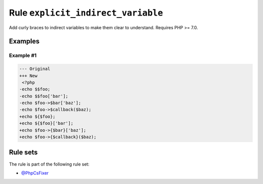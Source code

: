 ===================================
Rule ``explicit_indirect_variable``
===================================

Add curly braces to indirect variables to make them clear to understand.
Requires PHP >= 7.0.

Examples
--------

Example #1
~~~~~~~~~~

.. code-block:: diff

   --- Original
   +++ New
    <?php
   -echo $$foo;
   -echo $$foo['bar'];
   -echo $foo->$bar['baz'];
   -echo $foo->$callback($baz);
   +echo ${$foo};
   +echo ${$foo}['bar'];
   +echo $foo->{$bar}['baz'];
   +echo $foo->{$callback}($baz);

Rule sets
---------

The rule is part of the following rule set:

- `@PhpCsFixer <./../../ruleSets/PhpCsFixer.rst>`_

